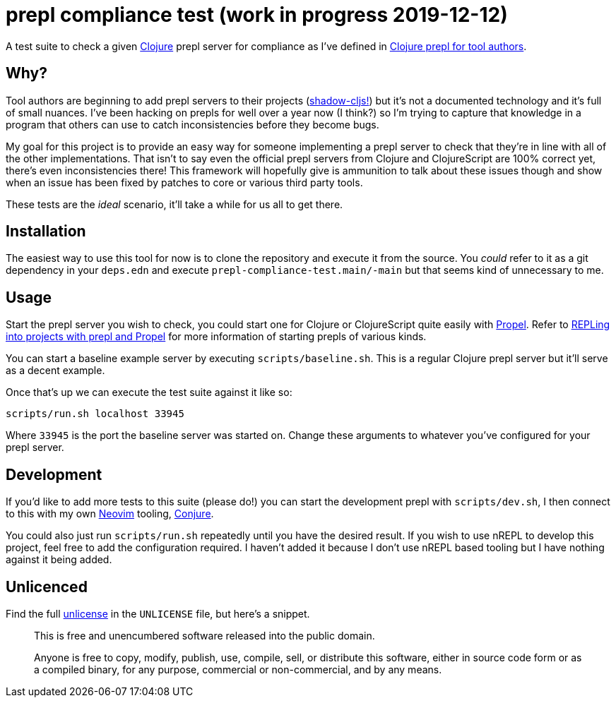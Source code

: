 = prepl compliance test (work in progress 2019-12-12)

A test suite to check a given https://clojure.org/[Clojure] prepl server for compliance as I've defined in https://oli.me.uk/clojure-prepl-for-tool-authors/[Clojure prepl for tool authors].

== Why?

Tool authors are beginning to add prepl servers to their projects (https://github.com/thheller/shadow-cljs/issues/508[shadow-cljs!]) but it's not a documented technology and it's full of small nuances. I've been hacking on prepls for well over a year now (I think?) so I'm trying to capture that knowledge in a program that others can use to catch inconsistencies before they become bugs.

My goal for this project is to provide an easy way for someone implementing a prepl server to check that they're in line with all of the other implementations. That isn't to say even the official prepl servers from Clojure and ClojureScript are 100% correct yet, there's even inconsistencies there! This framework will hopefully give is ammunition to talk about these issues though and show when an issue has been fixed by patches to core or various third party tools.

These tests are the _ideal_ scenario, it'll take a while for us all to get there.

== Installation

The easiest way to use this tool for now is to clone the repository and execute it from the source. You _could_ refer to it as a git dependency in your `deps.edn` and execute `prepl-compliance-test.main/-main` but that seems kind of unnecessary to me.

== Usage

Start the prepl server you wish to check, you could start one for Clojure or ClojureScript quite easily with https://github.com/Olical/propel[Propel]. Refer to https://oli.me.uk/repling-into-projects-with-prepl-and-propel/[REPLing into projects with prepl and Propel] for more information of starting prepls of various kinds.

You can start a baseline example server by executing `scripts/baseline.sh`. This is a regular Clojure prepl server but it'll serve as a decent example.

Once that's up we can execute the test suite against it like so:

[source,sh]
----
scripts/run.sh localhost 33945
----

Where `33945` is the port the baseline server was started on. Change these arguments to whatever you've configured for your prepl server.

== Development

If you'd like to add more tests to this suite (please do!) you can start the development prepl with `scripts/dev.sh`, I then connect to this with my own https://neovim.io/[Neovim] tooling, https://github.com/Olical/conjure[Conjure].

You could also just run `scripts/run.sh` repeatedly until you have the desired result. If you wish to use nREPL to develop this project, feel free to add the configuration required. I haven't added it because I don't use nREPL based tooling but I have nothing against it being added.

== Unlicenced

Find the full http://unlicense.org/[unlicense] in the `UNLICENSE` file, but here's a snippet.

____
This is free and unencumbered software released into the public domain.

Anyone is free to copy, modify, publish, use, compile, sell, or distribute this software, either in source code form or as a compiled binary, for any purpose, commercial or non-commercial, and by any means.
____
